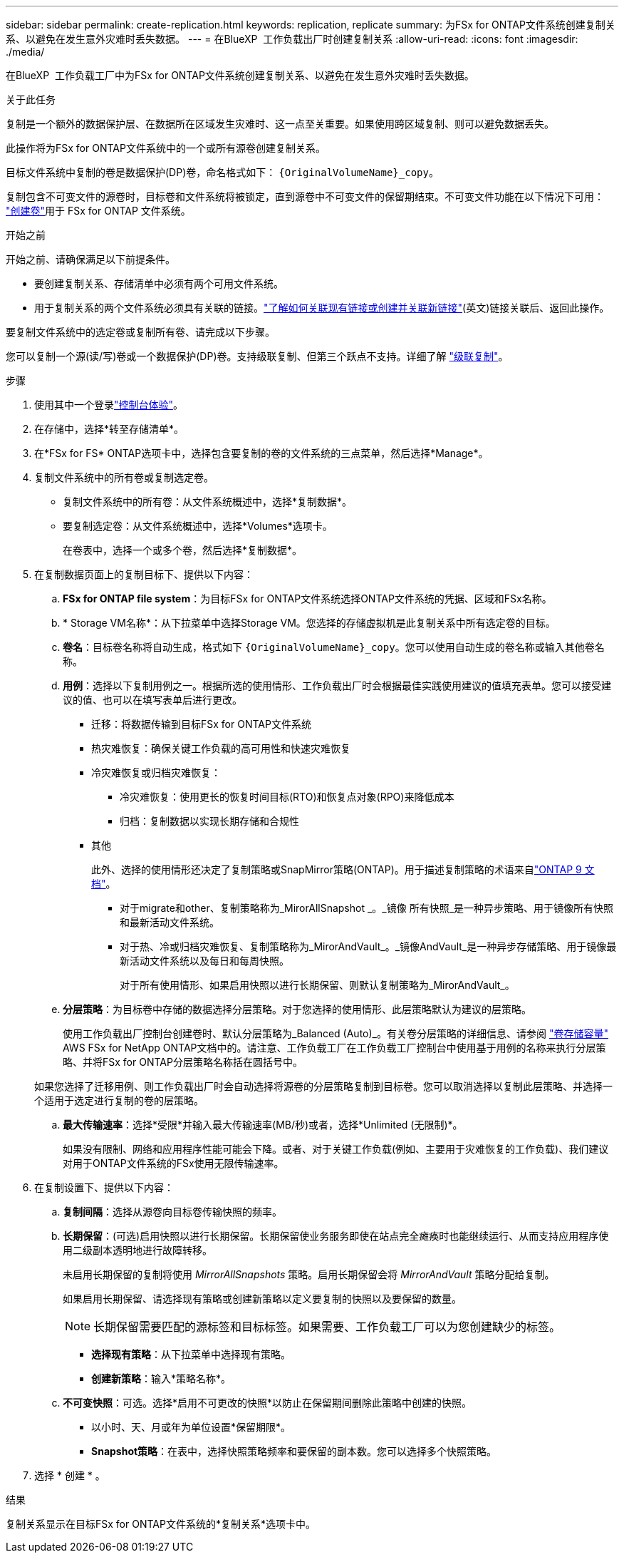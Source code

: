 ---
sidebar: sidebar 
permalink: create-replication.html 
keywords: replication, replicate 
summary: 为FSx for ONTAP文件系统创建复制关系、以避免在发生意外灾难时丢失数据。 
---
= 在BlueXP  工作负载出厂时创建复制关系
:allow-uri-read: 
:icons: font
:imagesdir: ./media/


[role="lead"]
在BlueXP  工作负载工厂中为FSx for ONTAP文件系统创建复制关系、以避免在发生意外灾难时丢失数据。

.关于此任务
复制是一个额外的数据保护层、在数据所在区域发生灾难时、这一点至关重要。如果使用跨区域复制、则可以避免数据丢失。

此操作将为FSx for ONTAP文件系统中的一个或所有源卷创建复制关系。

目标文件系统中复制的卷是数据保护(DP)卷，命名格式如下： `{OriginalVolumeName}_copy`。

复制包含不可变文件的源卷时，目标卷和文件系统将被锁定，直到源卷中不可变文件的保留期结束。不可变文件功能在以下情况下可用： link:create-volume.html["创建卷"]用于 FSx for ONTAP 文件系统。

.开始之前
开始之前、请确保满足以下前提条件。

* 要创建复制关系、存储清单中必须有两个可用文件系统。
* 用于复制关系的两个文件系统必须具有关联的链接。link:https://docs.netapp.com/us-en/workload-fsx-ontap/create-link.html["了解如何关联现有链接或创建并关联新链接"](英文)链接关联后、返回此操作。


要复制文件系统中的选定卷或复制所有卷、请完成以下步骤。

您可以复制一个源(读/写)卷或一个数据保护(DP)卷。支持级联复制、但第三个跃点不支持。详细了解 link:https://review.docs.netapp.com/us-en/workload-fsx-ontap_cascade-replication/cascade-replication.html["级联复制"^]。

.步骤
. 使用其中一个登录link:https://docs.netapp.com/us-en/workload-setup-admin/console-experiences.html["控制台体验"^]。
. 在存储中，选择*转至存储清单*。
. 在*FSx for FS* ONTAP选项卡中，选择包含要复制的卷的文件系统的三点菜单，然后选择*Manage*。
. 复制文件系统中的所有卷或复制选定卷。
+
** 复制文件系统中的所有卷：从文件系统概述中，选择*复制数据*。
** 要复制选定卷：从文件系统概述中，选择*Volumes*选项卡。
+
在卷表中，选择一个或多个卷，然后选择*复制数据*。



. 在复制数据页面上的复制目标下、提供以下内容：
+
.. *FSx for ONTAP file system*：为目标FSx for ONTAP文件系统选择ONTAP文件系统的凭据、区域和FSx名称。
.. * Storage VM名称*：从下拉菜单中选择Storage VM。您选择的存储虚拟机是此复制关系中所有选定卷的目标。
.. *卷名*：目标卷名称将自动生成，格式如下 `{OriginalVolumeName}_copy`。您可以使用自动生成的卷名称或输入其他卷名称。
.. *用例*：选择以下复制用例之一。根据所选的使用情形、工作负载出厂时会根据最佳实践使用建议的值填充表单。您可以接受建议的值、也可以在填写表单后进行更改。
+
*** 迁移：将数据传输到目标FSx for ONTAP文件系统
*** 热灾难恢复：确保关键工作负载的高可用性和快速灾难恢复
*** 冷灾难恢复或归档灾难恢复：
+
**** 冷灾难恢复：使用更长的恢复时间目标(RTO)和恢复点对象(RPO)来降低成本
**** 归档：复制数据以实现长期存储和合规性


*** 其他
+
此外、选择的使用情形还决定了复制策略或SnapMirror策略(ONTAP)。用于描述复制策略的术语来自link:https://docs.netapp.com/us-en/ontap/data-protection/default-protection-policies-concept.html["ONTAP 9 文档"^]。

+
**** 对于migrate和other、复制策略称为_MirorAllSnapshot _。_镜像 所有快照_是一种异步策略、用于镜像所有快照和最新活动文件系统。
**** 对于热、冷或归档灾难恢复、复制策略称为_MirorAndVault_。_镜像AndVault_是一种异步存储策略、用于镜像最新活动文件系统以及每日和每周快照。
+
对于所有使用情形、如果启用快照以进行长期保留、则默认复制策略为_MirorAndVault_。





.. *分层策略*：为目标卷中存储的数据选择分层策略。对于您选择的使用情形、此层策略默认为建议的层策略。
+
使用工作负载出厂控制台创建卷时、默认分层策略为_Balanced (Auto)_。有关卷分层策略的详细信息、请参阅 link:https://docs.aws.amazon.com/fsx/latest/ONTAPGuide/volume-storage-capacity.html#data-tiering-policy["卷存储容量"^] AWS FSx for NetApp ONTAP文档中的。请注意、工作负载工厂在工作负载工厂控制台中使用基于用例的名称来执行分层策略、并将FSx for ONTAP分层策略名称括在圆括号中。

+
如果您选择了迁移用例、则工作负载出厂时会自动选择将源卷的分层策略复制到目标卷。您可以取消选择以复制此层策略、并选择一个适用于选定进行复制的卷的层策略。

.. *最大传输速率*：选择*受限*并输入最大传输速率(MB/秒)或者，选择*Unlimited (无限制)*。
+
如果没有限制、网络和应用程序性能可能会下降。或者、对于关键工作负载(例如、主要用于灾难恢复的工作负载)、我们建议对用于ONTAP文件系统的FSx使用无限传输速率。



. 在复制设置下、提供以下内容：
+
.. *复制间隔*：选择从源卷向目标卷传输快照的频率。
.. *长期保留*：(可选)启用快照以进行长期保留。长期保留使业务服务即使在站点完全瘫痪时也能继续运行、从而支持应用程序使用二级副本透明地进行故障转移。
+
未启用长期保留的复制将使用 _MirrorAllSnapshots_ 策略。启用长期保留会将 _MirrorAndVault_ 策略分配给复制。

+
如果启用长期保留、请选择现有策略或创建新策略以定义要复制的快照以及要保留的数量。

+

NOTE: 长期保留需要匹配的源标签和目标标签。如果需要、工作负载工厂可以为您创建缺少的标签。

+
*** *选择现有策略*：从下拉菜单中选择现有策略。
*** *创建新策略*：输入*策略名称*。


.. *不可变快照*：可选。选择*启用不可更改的快照*以防止在保留期间删除此策略中创建的快照。
+
*** 以小时、天、月或年为单位设置*保留期限*。
*** *Snapshot策略*：在表中，选择快照策略频率和要保留的副本数。您可以选择多个快照策略。






. 选择 * 创建 * 。


.结果
复制关系显示在目标FSx for ONTAP文件系统的*复制关系*选项卡中。

